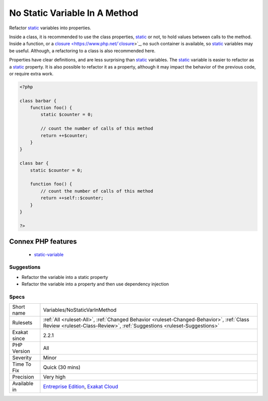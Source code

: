 .. _variables-nostaticvarinmethod:

.. _no-static-variable-in-a-method:

No Static Variable In A Method
++++++++++++++++++++++++++++++

.. meta::
	:description:
		No Static Variable In A Method: Refactor static variables into properties.
	:twitter:card: summary_large_image
	:twitter:site: @exakat
	:twitter:title: No Static Variable In A Method
	:twitter:description: No Static Variable In A Method: Refactor static variables into properties
	:twitter:creator: @exakat
	:twitter:image:src: https://www.exakat.io/wp-content/uploads/2020/06/logo-exakat.png
	:og:image: https://www.exakat.io/wp-content/uploads/2020/06/logo-exakat.png
	:og:title: No Static Variable In A Method
	:og:type: article
	:og:description: Refactor static variables into properties
	:og:url: https://exakat.readthedocs.io/en/latest/Reference/Rules/No Static Variable In A Method.html
	:og:locale: en
Refactor `static <https://www.php.net/manual/en/language.oop5.static.php>`_ variables into properties. 

Inside a class, it is recommended to use the class properties, `static <https://www.php.net/manual/en/language.oop5.static.php>`_ or not, to hold values between calls to the method. Inside a function, or a `closure <https://www.php.net/`closure <https://www.php.net/closure>`_>`_, no such container is available, so `static <https://www.php.net/manual/en/language.oop5.static.php>`_ variables may be useful. Although, a refactoring to a class is also recommended here. 

Properties have clear definitions, and are less surprising than `static <https://www.php.net/manual/en/language.oop5.static.php>`_ variables.
The `static <https://www.php.net/manual/en/language.oop5.static.php>`_ variable is easier to refactor as a `static <https://www.php.net/manual/en/language.oop5.static.php>`_ property. It is also possible to refactor it as a property, although it may impact the behavior of the previous code, or require extra work.

.. code-block:: php
   
   <?php
   
   class barbar {
       function foo() {
           static $counter = 0;
           
           // count the number of calls of this method
           return ++$counter;
       }
   }
   
   class bar {
       static $counter = 0;
   
       function foo() {
           // count the number of calls of this method
           return ++self::$counter;
       }
   }
   
   ?>
Connex PHP features
-------------------

  + `static-variable <https://php-dictionary.readthedocs.io/en/latest/dictionary/static-variable.ini.html>`_


Suggestions
___________

* Refactor the variable into a static property
* Refactor the variable into a property and then use dependency injection




Specs
_____

+--------------+--------------------------------------------------------------------------------------------------------------------------------------------------------------------+
| Short name   | Variables/NoStaticVarInMethod                                                                                                                                      |
+--------------+--------------------------------------------------------------------------------------------------------------------------------------------------------------------+
| Rulesets     | :ref:`All <ruleset-All>`, :ref:`Changed Behavior <ruleset-Changed-Behavior>`, :ref:`Class Review <ruleset-Class-Review>`, :ref:`Suggestions <ruleset-Suggestions>` |
+--------------+--------------------------------------------------------------------------------------------------------------------------------------------------------------------+
| Exakat since | 2.2.1                                                                                                                                                              |
+--------------+--------------------------------------------------------------------------------------------------------------------------------------------------------------------+
| PHP Version  | All                                                                                                                                                                |
+--------------+--------------------------------------------------------------------------------------------------------------------------------------------------------------------+
| Severity     | Minor                                                                                                                                                              |
+--------------+--------------------------------------------------------------------------------------------------------------------------------------------------------------------+
| Time To Fix  | Quick (30 mins)                                                                                                                                                    |
+--------------+--------------------------------------------------------------------------------------------------------------------------------------------------------------------+
| Precision    | Very high                                                                                                                                                          |
+--------------+--------------------------------------------------------------------------------------------------------------------------------------------------------------------+
| Available in | `Entreprise Edition <https://www.exakat.io/entreprise-edition>`_, `Exakat Cloud <https://www.exakat.io/exakat-cloud/>`_                                            |
+--------------+--------------------------------------------------------------------------------------------------------------------------------------------------------------------+


